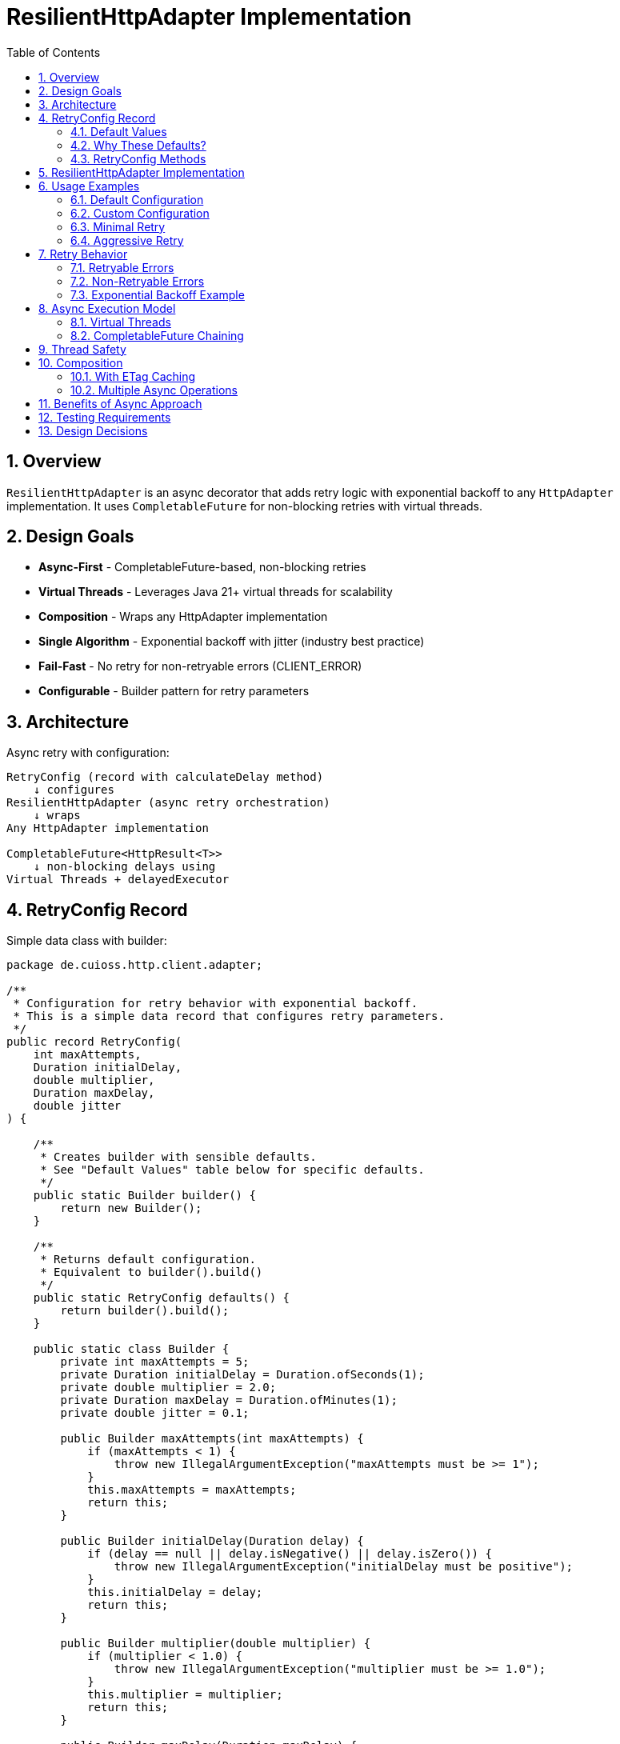 = ResilientHttpAdapter Implementation
:toc: left
:toclevels: 3
:sectnums:

== Overview

`ResilientHttpAdapter` is an async decorator that adds retry logic with exponential backoff to any `HttpAdapter` implementation. It uses `CompletableFuture` for non-blocking retries with virtual threads.

== Design Goals

* *Async-First* - CompletableFuture-based, non-blocking retries
* *Virtual Threads* - Leverages Java 21+ virtual threads for scalability
* *Composition* - Wraps any HttpAdapter implementation
* *Single Algorithm* - Exponential backoff with jitter (industry best practice)
* *Fail-Fast* - No retry for non-retryable errors (CLIENT_ERROR)
* *Configurable* - Builder pattern for retry parameters

== Architecture

Async retry with configuration:

[source]
----
RetryConfig (record with calculateDelay method)
    ↓ configures
ResilientHttpAdapter (async retry orchestration)
    ↓ wraps
Any HttpAdapter implementation

CompletableFuture<HttpResult<T>>
    ↓ non-blocking delays using
Virtual Threads + delayedExecutor
----

== RetryConfig Record

Simple data class with builder:

[source,java]
----
package de.cuioss.http.client.adapter;

/**
 * Configuration for retry behavior with exponential backoff.
 * This is a simple data record that configures retry parameters.
 */
public record RetryConfig(
    int maxAttempts,
    Duration initialDelay,
    double multiplier,
    Duration maxDelay,
    double jitter
) {

    /**
     * Creates builder with sensible defaults.
     * See "Default Values" table below for specific defaults.
     */
    public static Builder builder() {
        return new Builder();
    }

    /**
     * Returns default configuration.
     * Equivalent to builder().build()
     */
    public static RetryConfig defaults() {
        return builder().build();
    }

    public static class Builder {
        private int maxAttempts = 5;
        private Duration initialDelay = Duration.ofSeconds(1);
        private double multiplier = 2.0;
        private Duration maxDelay = Duration.ofMinutes(1);
        private double jitter = 0.1;

        public Builder maxAttempts(int maxAttempts) {
            if (maxAttempts < 1) {
                throw new IllegalArgumentException("maxAttempts must be >= 1");
            }
            this.maxAttempts = maxAttempts;
            return this;
        }

        public Builder initialDelay(Duration delay) {
            if (delay == null || delay.isNegative() || delay.isZero()) {
                throw new IllegalArgumentException("initialDelay must be positive");
            }
            this.initialDelay = delay;
            return this;
        }

        public Builder multiplier(double multiplier) {
            if (multiplier < 1.0) {
                throw new IllegalArgumentException("multiplier must be >= 1.0");
            }
            this.multiplier = multiplier;
            return this;
        }

        public Builder maxDelay(Duration maxDelay) {
            if (maxDelay == null || maxDelay.isNegative() || maxDelay.isZero()) {
                throw new IllegalArgumentException("maxDelay must be positive");
            }
            this.maxDelay = maxDelay;
            return this;
        }

        public Builder jitter(double jitter) {
            if (jitter < 0.0 || jitter > 1.0) {
                throw new IllegalArgumentException("jitter must be between 0.0 and 1.0");
            }
            this.jitter = jitter;
            return this;
        }

        public RetryConfig build() {
            return new RetryConfig(maxAttempts, initialDelay, multiplier, maxDelay, jitter);
        }
    }
}
----

=== Default Values

[cols="2,2,3"]
|===
|Parameter |Default Value |Valid Range

|`maxAttempts`
|`5`
|1 or greater (validated)

|`initialDelay`
|`1 second`
|Positive Duration (non-null, non-negative, non-zero, validated)

|`multiplier`
|`2.0`
|1.0 or greater (exponential backoff, validated)

|`maxDelay`
|`1 minute`
|Positive Duration (non-null, non-negative, non-zero, validated)

|`jitter`
|`0.1` (10%)
|0.0 to 1.0 (0% to 100%, validated)
|===

**Notes:**

* `maxAttempts`: Total attempts including initial try (5 = 1 initial + 4 retries)
* `initialDelay`: Starting delay after first failure
* `multiplier`: Each retry delay multiplied by this value (2.0 = doubling)
* `maxDelay`: Cap on delay regardless of exponential growth
* `jitter`: Randomization to prevent thundering herd (0.1 = ±10%)

=== Why These Defaults?

[cols="2,3"]
|===
|Default |Rationale

|**maxAttempts: 5**
|Industry best practice (AWS SDK, Google Cloud SDK). Balances resilience vs. latency. Too few (< 3) = poor resilience. Too many (> 7) = excessive delays on persistent failures.

|**initialDelay: 1s**
|Enough time for transient issues to clear (network hiccup, server restart). Short enough to feel responsive. Sub-second often too fast for real transient issues.

|**multiplier: 2.0**
|Exponential backoff is proven most effective (RFC 8085, AWS best practices). Linear backoff less effective. Higher multipliers (3.0+) cause excessive delays.

|**maxDelay: 60s**
|Prevents runaway delays from exponential growth. After ~4 retries, delays would exceed 16s without cap. 60s balances patience vs. reasonable timeout expectations.

|**jitter: 10%**
|Prevents thundering herd when many clients fail simultaneously. 10% provides sufficient randomization without excessive variance. Based on AWS recommendations.
|===

**References:**

* AWS SDK retry strategies
* RFC 8085 (Congestion Control)
* Google Cloud SDK best practices
* Polly (.NET resilience library) defaults

=== RetryConfig Methods

The record includes a method to calculate delays:

[source,java]
----
/**
 * Calculates delay for given attempt using exponential backoff with jitter.
 * Formula: initialDelay * (multiplier ^ (attempt - 1)) * (1 ± jitter)
 *
 * @param attemptNumber current attempt (1-based)
 * @return calculated delay with jitter applied, capped at maxDelay
 */
@SuppressWarnings("java:S2245") // Random is fine for jitter
public Duration calculateDelay(int attemptNumber) {
    // Exponential backoff: initialDelay * (multiplier ^ (attempt - 1))
    double exponentialDelay = initialDelay.toMillis()
        * Math.pow(multiplier, (double) attemptNumber - 1);

    // Apply jitter: delay * (1 ± jitter)
    // Random value between -1.0 and 1.0
    double randomFactor = 2.0 * ThreadLocalRandom.current().nextDouble() - 1.0;
    double jitterMultiplier = 1.0 + (randomFactor * jitter);
    long delayMs = Math.round(exponentialDelay * jitterMultiplier);

    // Cap at maximum delay
    return Duration.ofMillis(Math.min(delayMs, maxDelay.toMillis()));
}
----

== ResilientHttpAdapter Implementation

[source,java]
----
package de.cuioss.http.client.adapter;

import de.cuioss.tools.logging.CuiLogger;

import java.time.Duration;
import java.util.Map;
import java.util.concurrent.*;

import static java.util.Objects.requireNonNull;

/**
 * Wraps any HttpAdapter to add async retry support with exponential backoff.
 * Retries transient failures (NETWORK_ERROR, SERVER_ERROR) up to configured attempts.
 * Uses CompletableFuture and virtual threads for non-blocking operation.
 */
public class ResilientHttpAdapter<T> implements HttpAdapter<T> {
    private static final CuiLogger LOGGER = new CuiLogger(ResilientHttpAdapter.class);

    private final HttpAdapter<T> delegate;
    private final RetryConfig config;

    public ResilientHttpAdapter(HttpAdapter<T> delegate, RetryConfig config) {
        this.delegate = requireNonNull(delegate, "delegate");
        this.config = requireNonNull(config, "config");
    }

    /**
     * Wrap adapter with retry using default configuration.
     */
    public static <T> HttpAdapter<T> wrap(HttpAdapter<T> delegate) {
        return new ResilientHttpAdapter<>(delegate, RetryConfig.defaults());
    }

    /**
     * Wrap adapter with retry using custom configuration.
     */
    public static <T> HttpAdapter<T> wrap(HttpAdapter<T> delegate, RetryConfig config) {
        return new ResilientHttpAdapter<>(delegate, config);
    }

    @Override
    public <R> CompletableFuture<HttpResult<T>> send(
            HttpMethod method,
            HttpRequestBodyPublisher<R> bodyPublisher,
            @Nullable R requestBody,
            Map<String, String> additionalHeaders) {

        String operationName = method.methodName() + " request";
        return executeAttempt(method, bodyPublisher, requestBody, additionalHeaders,
                             operationName, 1);
    }

    /**
     * Executes a single retry attempt using virtual threads with async delays.
     *
     * @param method HTTP method
     * @param bodyPublisher request body publisher
     * @param requestBody request body
     * @param additionalHeaders additional headers
     * @param operationName operation name for logging
     * @param attempt current attempt number (1-based)
     * @return CompletableFuture containing the result of this attempt or recursive retry
     */
    private <R> CompletableFuture<HttpResult<T>> executeAttempt(
            HttpMethod method,
            HttpRequestBodyPublisher<R> bodyPublisher,
            @Nullable R requestBody,
            Map<String, String> additionalHeaders,
            String operationName,
            int attempt) {

        // Execute operation on virtual thread
        return CompletableFuture
                .supplyAsync(() -> {
                    LOGGER.debug("Attempt {}/{} for {}", attempt, config.maxAttempts(), operationName);
                    return delegate.send(method, bodyPublisher, requestBody, additionalHeaders);
                }, Executors.newVirtualThreadPerTaskExecutor())
                .thenCompose(result -> {
                    // Success - return immediately
                    if (result.isSuccess()) {
                        if (attempt > 1) {
                            LOGGER.info("{} succeeded on attempt {}", operationName, attempt);
                        }
                        return CompletableFuture.completedFuture(result);
                    }

                    // Non-retryable failure - return immediately
                    if (!result.isRetryable()) {
                        LOGGER.debug("{} failed with non-retryable error: {}",
                            operationName, result.getErrorCategory().orElse(null));
                        return CompletableFuture.completedFuture(result);
                    }

                    // Max attempts reached
                    if (attempt >= config.maxAttempts()) {
                        LOGGER.error("{} failed after {} attempts", operationName, config.maxAttempts());
                        return CompletableFuture.completedFuture(result);
                    }

                    // Retryable failure - calculate delay and schedule retry
                    Duration delay = config.calculateDelay(attempt);

                    LOGGER.warn("{} failed on attempt {}, retrying after {}ms",
                        operationName, attempt, delay.toMillis());

                    int nextAttempt = attempt + 1;

                    // Use CompletableFuture.delayedExecutor with virtual threads
                    Executor delayedExecutor = CompletableFuture.delayedExecutor(
                        delay.toMillis(), TimeUnit.MILLISECONDS,
                        Executors.newVirtualThreadPerTaskExecutor()
                    );

                    // Schedule next attempt after delay
                    return CompletableFuture
                        .supplyAsync(() -> executeAttempt(method, bodyPublisher, requestBody,
                                                         additionalHeaders, operationName, nextAttempt),
                                    delayedExecutor)
                        .thenCompose(future -> future);
                });
    }
}
----

== Usage Examples

=== Default Configuration

[source,java]
----
HttpAdapter<User> baseAdapter = ETagAwareHttpAdapter.<User>builder()
    .httpHandler(handler)
    .responseConverter(userConverter)
    .requestConverter(userConverter)
    .build();

// Wrap with retry using defaults (5 attempts, 1s initial, 2.0 multiplier, 1min max, 10% jitter)
HttpAdapter<User> resilientAdapter = ResilientHttpAdapter.wrap(
    baseAdapter,
    RetryConfig.defaults()
);

// Async execution - returns CompletableFuture
CompletableFuture<HttpResult<User>> futureResult = resilientAdapter.send(
    HttpMethod.GET,
    HttpRequestBodyPublisher.empty(),
    null,
    Map.of()
);

// Handle result asynchronously
futureResult.thenAccept(result -> {
    if (result.isSuccess()) {
        User user = result.getValue().orElseThrow();
        // Process user
    } else {
        LOGGER.error("Request failed: {}", result.getErrorMessage());
    }
});

// Or block if needed (not recommended in async contexts)
HttpResult<User> result = futureResult.join();
----

=== Custom Configuration

[source,java]
----
// Custom retry configuration
RetryConfig customRetry = RetryConfig.builder()
    .maxAttempts(3)                        // Only 3 attempts
    .initialDelay(Duration.ofMillis(500))  // Start with 500ms
    .multiplier(1.5)                       // Slower backoff
    .maxDelay(Duration.ofSeconds(30))      // Cap at 30s
    .jitter(0.2)                           // 20% jitter
    .build();

HttpAdapter<User> resilientAdapter = ResilientHttpAdapter.wrap(baseAdapter, customRetry);

// Chain async operations
resilientAdapter.send(HttpMethod.POST, bodyPublisher, user, headers)
    .thenApply(result -> result.getValue().orElse(null))
    .thenAccept(savedUser -> LOGGER.info("User saved: {}", savedUser))
    .exceptionally(ex -> {
        LOGGER.error("Async operation failed", ex);
        return null;
    });
----

=== Minimal Retry

[source,java]
----
// Just 2 quick attempts with minimal delay
RetryConfig minimal = RetryConfig.builder()
    .maxAttempts(2)
    .initialDelay(Duration.ofMillis(100))
    .build();

HttpAdapter<User> adapter = ResilientHttpAdapter.wrap(baseAdapter, minimal);

// Parallel async requests
CompletableFuture<HttpResult<User>> user1 = adapter.send(/*...*/);
CompletableFuture<HttpResult<User>> user2 = adapter.send(/*...*/);
CompletableFuture<HttpResult<User>> user3 = adapter.send(/*...*/);

// Wait for all to complete
CompletableFuture.allOf(user1, user2, user3)
    .thenRun(() -> LOGGER.info("All requests completed"));
----

=== Aggressive Retry

[source,java]
----
// More attempts, longer waits for critical operations
RetryConfig aggressive = RetryConfig.builder()
    .maxAttempts(10)
    .initialDelay(Duration.ofSeconds(2))
    .maxDelay(Duration.ofMinutes(5))
    .build();

HttpAdapter<CriticalData> adapter = ResilientHttpAdapter.wrap(baseAdapter, aggressive);

// Timeout on the future, not on individual attempts
CompletableFuture<HttpResult<CriticalData>> future = adapter.send(/*...*/);
CompletableFuture<HttpResult<CriticalData>> withTimeout =
    future.orTimeout(10, TimeUnit.MINUTES);

withTimeout.thenAccept(result -> {
    // Process result
});
----

== Retry Behavior

=== Retryable Errors

Retry happens for:

* `NETWORK_ERROR` - IOException, timeouts, connection failures
* `SERVER_ERROR` - HTTP 5xx responses (503, 502, 500, etc.)

=== Non-Retryable Errors

No retry for:

* `CLIENT_ERROR` - HTTP 4xx (bad request, auth failure, not found, etc.)
* `INVALID_CONTENT` - Response parsing failed
* `CONFIGURATION_ERROR` - SSL issues, invalid URI

*Note:* Most 3xx redirects are followed automatically by `HttpClient`. 304 Not Modified is handled as application success by `ETagAwareHttpAdapter`.

=== Exponential Backoff Example

With defaults (initial=1s, multiplier=2.0, jitter=10%):

[source]
----
Attempt 1: Execute on virtual thread
  ↓ CompletableFuture completes with failure (retryable)
Schedule retry: ~1000ms using delayedExecutor (1s * 2^0 * 1.05)

Attempt 2: Execute on new virtual thread after delay
  ↓ CompletableFuture completes with failure (retryable)
Schedule retry: ~2100ms using delayedExecutor (1s * 2^1 * 1.05)

Attempt 3: Execute on new virtual thread after delay
  ↓ CompletableFuture completes with failure (retryable)
Schedule retry: ~4200ms using delayedExecutor (1s * 2^2 * 1.05)

Attempt 4: Execute on new virtual thread after delay
  ↓ CompletableFuture completes with failure (retryable)
Schedule retry: ~8400ms using delayedExecutor (1s * 2^3 * 1.05)

Attempt 5: Execute on new virtual thread after delay (final)
  ↓ CompletableFuture completes with result (success or failure)
----

**Key Points:**

* No blocking - delays use `CompletableFuture.delayedExecutor`
* Each attempt runs on a fresh virtual thread
* Jitter adds randomness (±10%) to prevent thundering herd
* Caller's thread never blocks during retries

== Async Execution Model

=== Virtual Threads

[source,java]
----
// Each attempt executes on a new virtual thread
Executors.newVirtualThreadPerTaskExecutor()

// Delays use scheduled executor with virtual threads
CompletableFuture.delayedExecutor(
    delay.toMillis(),
    TimeUnit.MILLISECONDS,
    Executors.newVirtualThreadPerTaskExecutor()
)
----

**Benefits:**

* Millions of concurrent operations possible
* No thread pool exhaustion
* Minimal memory overhead per request
* Natural backpressure handling

=== CompletableFuture Chaining

[source,java]
----
// Pattern: attempt → evaluate → retry or complete
CompletableFuture
    .supplyAsync(() -> delegate.send(...), virtualThreadExecutor)
    .thenCompose(result -> {
        if (shouldRetry(result)) {
            // Schedule next attempt after delay
            return CompletableFuture
                .supplyAsync(() -> executeAttempt(...), delayedExecutor)
                .thenCompose(future -> future);
        }
        return CompletableFuture.completedFuture(result);
    });
----

**Advantages:**

* Non-blocking throughout entire retry cycle
* Compositional - can chain with other async operations
* Timeout-friendly - use `orTimeout()` or `completeOnTimeout()`
* Exception-safe - use `exceptionally()` or `handle()`

== Thread Safety

* `ResilientHttpAdapter` is thread-safe
* All fields are final and immutable
* Each request gets independent async execution chain
* No shared state between requests
* Virtual threads eliminate traditional thread pool concerns

== Composition

=== With ETag Caching

[source,java]
----
HttpAdapter<User> adapter = ResilientHttpAdapter.wrap(
    ETagAwareHttpAdapter.<User>builder()
        .httpHandler(handler)
        .responseConverter(userConverter)
    .requestConverter(userConverter)
        .build(),
    RetryConfig.defaults()
);

// Async execution with retry + caching
CompletableFuture<HttpResult<User>> future = adapter.send(
    HttpMethod.GET,
    HttpRequestBodyPublisher.empty(),
    null,
    headers
);
----

=== Multiple Async Operations

[source,java]
----
// Execute multiple operations in parallel
List<CompletableFuture<HttpResult<User>>> futures = userIds.stream()
    .map(id -> resilientAdapter.send(
        HttpMethod.GET,
        HttpRequestBodyPublisher.empty(),
        null,
        Map.of("X-User-Id", id)
    ))
    .toList();

// Wait for all and collect results
CompletableFuture<List<HttpResult<User>>> allResults =
    CompletableFuture.allOf(futures.toArray(new CompletableFuture[0]))
        .thenApply(v -> futures.stream()
            .map(CompletableFuture::join)
            .toList());
----

== Benefits of Async Approach

[cols="1,2"]
|===
|Benefit |Description

|**Non-blocking**
|Caller thread never blocks during retries - uses CompletableFuture

|**Scalable**
|Virtual threads enable millions of concurrent retry operations

|**Compositional**
|Can chain with other async operations using `thenCompose()`, `thenApply()`, etc.

|**Timeout-friendly**
|Easy to add timeouts with `orTimeout()` or `completeOnTimeout()`

|**Resource-efficient**
|No thread pool exhaustion - virtual threads are cheap

|**Modern Java**
|Leverages Java 21+ features (virtual threads, structured concurrency patterns)

|**Testable**
|Easy to test with `CompletableFuture` test utilities
|===

== Testing Requirements

* ✅ Default configuration values
* ✅ Custom configuration via builder
* ✅ Retry on NETWORK_ERROR (async)
* ✅ Retry on SERVER_ERROR (async)
* ✅ No retry on CLIENT_ERROR
* ✅ Max attempts respected
* ✅ Exponential backoff delay calculation (via RetryConfig.calculateDelay)
* ✅ Jitter applied correctly (via RetryConfig.calculateDelay)
* ✅ maxDelay cap enforced (via RetryConfig.calculateDelay)
* ✅ CompletableFuture composition
* ✅ Virtual thread execution
* ✅ Non-blocking delays using delayedExecutor
* ✅ Success on first attempt (immediate future completion)
* ✅ Success on retry attempt (after async delay)
* ✅ Failure after max attempts
* ✅ Async timeout handling (orTimeout)
* ✅ Parallel execution of multiple requests
* ✅ Composition with ETagAwareHttpAdapter

== Design Decisions

[cols="1,2,2"]
|===
|Decision |Choice |Rationale

|Architecture
|Async decorator with RetryConfig
|Non-blocking, simple configuration object pattern

|Return type
|CompletableFuture<HttpResult<T>>
|Enables non-blocking, compositional async operations

|Execution model
|Virtual threads
|Scalable, millions of concurrent operations, no thread pool limits

|Delay mechanism
|CompletableFuture.delayedExecutor
|Non-blocking delays, no Thread.sleep, integrates with CompletableFuture

|Retry algorithm
|Exponential backoff only
|Industry best practice, covers 99% of cases

|Delay calculation
|RetryConfig.calculateDelay method
|Configuration record with behavior, keeps logic with config

|Jitter
|Configurable (default 10%)
|Prevents thundering herd

|Thread safety
|Immutable config, stateless adapter
|Safe for concurrent use, each request independent

|Recursion
|Tail-recursive via thenCompose
|Clean async retry chain, no stack overflow risk

|Logging
|WARN for retries, ERROR for exhaustion
|Appropriate visibility for operations team
|===
